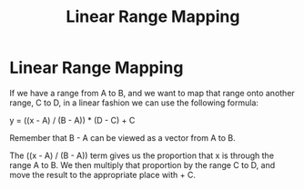 :PROPERTIES:
:ID:       eef77515-74e2-4db4-8a98-d34092267345
:END:
#+title: Linear Range Mapping
* Linear Range Mapping
If we have a range from A to B, and we want to map that range onto another range, C to D, in a linear fashion we can use the following formula:

y = ((x - A) / (B - A)) * (D - C) + C

Remember that B - A can be viewed as a vector from A to B.

The ((x - A) / (B - A)) term gives us the proportion that x is through the range A to B. We then multiply that proportion by the range C to D, and move the result to the appropriate place with + C.
